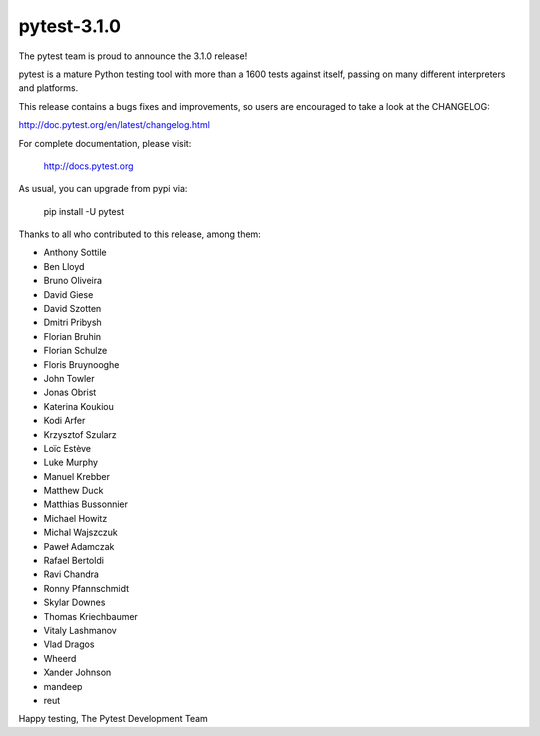 pytest-3.1.0
=======================================

The pytest team is proud to announce the 3.1.0 release!

pytest is a mature Python testing tool with more than a 1600 tests
against itself, passing on many different interpreters and platforms.

This release contains a bugs fixes and improvements, so users are encouraged
to take a look at the CHANGELOG:

http://doc.pytest.org/en/latest/changelog.html

For complete documentation, please visit:

    http://docs.pytest.org

As usual, you can upgrade from pypi via:

    pip install -U pytest

Thanks to all who contributed to this release, among them:

* Anthony Sottile
* Ben Lloyd
* Bruno Oliveira
* David Giese
* David Szotten
* Dmitri Pribysh
* Florian Bruhin
* Florian Schulze
* Floris Bruynooghe
* John Towler
* Jonas Obrist
* Katerina Koukiou
* Kodi Arfer
* Krzysztof Szularz
* Loïc Estève
* Luke Murphy
* Manuel Krebber
* Matthew Duck
* Matthias Bussonnier
* Michael Howitz
* Michal Wajszczuk
* Paweł Adamczak
* Rafael Bertoldi
* Ravi Chandra
* Ronny Pfannschmidt
* Skylar Downes
* Thomas Kriechbaumer
* Vitaly Lashmanov
* Vlad Dragos
* Wheerd
* Xander Johnson
* mandeep
* reut


Happy testing,
The Pytest Development Team
